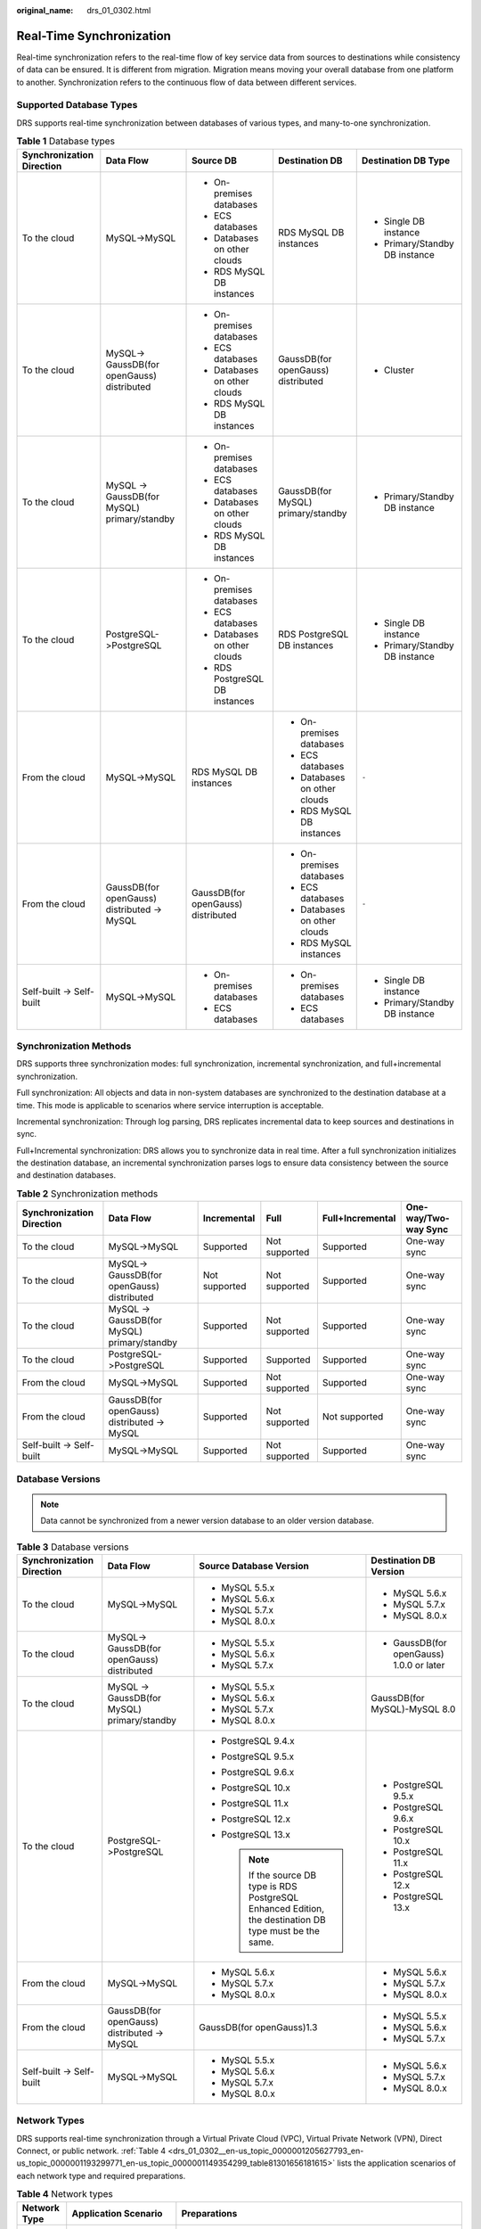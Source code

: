 :original_name: drs_01_0302.html

.. _drs_01_0302:

Real-Time Synchronization
=========================

Real-time synchronization refers to the real-time flow of key service data from sources to destinations while consistency of data can be ensured. It is different from migration. Migration means moving your overall database from one platform to another. Synchronization refers to the continuous flow of data between different services.

Supported Database Types
------------------------

DRS supports real-time synchronization between databases of various types, and many-to-one synchronization.

.. table:: **Table 1** Database types

   +---------------------------+---------------------------------------------+------------------------------------+------------------------------------+--------------------------------+
   | Synchronization Direction | Data Flow                                   | Source DB                          | Destination DB                     | Destination DB Type            |
   +===========================+=============================================+====================================+====================================+================================+
   | To the cloud              | MySQL->MySQL                                | -  On-premises databases           | RDS MySQL DB instances             | -  Single DB instance          |
   |                           |                                             | -  ECS databases                   |                                    | -  Primary/Standby DB instance |
   |                           |                                             | -  Databases on other clouds       |                                    |                                |
   |                           |                                             | -  RDS MySQL DB instances          |                                    |                                |
   +---------------------------+---------------------------------------------+------------------------------------+------------------------------------+--------------------------------+
   | To the cloud              | MySQL-> GaussDB(for openGauss) distributed  | -  On-premises databases           | GaussDB(for openGauss) distributed | -  Cluster                     |
   |                           |                                             | -  ECS databases                   |                                    |                                |
   |                           |                                             | -  Databases on other clouds       |                                    |                                |
   |                           |                                             | -  RDS MySQL DB instances          |                                    |                                |
   +---------------------------+---------------------------------------------+------------------------------------+------------------------------------+--------------------------------+
   | To the cloud              | MySQL -> GaussDB(for MySQL) primary/standby | -  On-premises databases           | GaussDB(for MySQL) primary/standby | -  Primary/Standby DB instance |
   |                           |                                             | -  ECS databases                   |                                    |                                |
   |                           |                                             | -  Databases on other clouds       |                                    |                                |
   |                           |                                             | -  RDS MySQL DB instances          |                                    |                                |
   +---------------------------+---------------------------------------------+------------------------------------+------------------------------------+--------------------------------+
   | To the cloud              | PostgreSQL->PostgreSQL                      | -  On-premises databases           | RDS PostgreSQL DB instances        | -  Single DB instance          |
   |                           |                                             | -  ECS databases                   |                                    | -  Primary/Standby DB instance |
   |                           |                                             | -  Databases on other clouds       |                                    |                                |
   |                           |                                             | -  RDS PostgreSQL DB instances     |                                    |                                |
   +---------------------------+---------------------------------------------+------------------------------------+------------------------------------+--------------------------------+
   | From the cloud            | MySQL->MySQL                                | RDS MySQL DB instances             | -  On-premises databases           | ``-``                          |
   |                           |                                             |                                    | -  ECS databases                   |                                |
   |                           |                                             |                                    | -  Databases on other clouds       |                                |
   |                           |                                             |                                    | -  RDS MySQL DB instances          |                                |
   +---------------------------+---------------------------------------------+------------------------------------+------------------------------------+--------------------------------+
   | From the cloud            | GaussDB(for openGauss) distributed -> MySQL | GaussDB(for openGauss) distributed | -  On-premises databases           | ``-``                          |
   |                           |                                             |                                    | -  ECS databases                   |                                |
   |                           |                                             |                                    | -  Databases on other clouds       |                                |
   |                           |                                             |                                    | -  RDS MySQL instances             |                                |
   +---------------------------+---------------------------------------------+------------------------------------+------------------------------------+--------------------------------+
   | Self-built -> Self-built  | MySQL->MySQL                                | -  On-premises databases           | -  On-premises databases           | -  Single DB instance          |
   |                           |                                             | -  ECS databases                   | -  ECS databases                   | -  Primary/Standby DB instance |
   +---------------------------+---------------------------------------------+------------------------------------+------------------------------------+--------------------------------+

Synchronization Methods
-----------------------

DRS supports three synchronization modes: full synchronization, incremental synchronization, and full+incremental synchronization.

Full synchronization: All objects and data in non-system databases are synchronized to the destination database at a time. This mode is applicable to scenarios where service interruption is acceptable.

Incremental synchronization: Through log parsing, DRS replicates incremental data to keep sources and destinations in sync.

Full+Incremental synchronization: DRS allows you to synchronize data in real time. After a full synchronization initializes the destination database, an incremental synchronization parses logs to ensure data consistency between the source and destination databases.

.. table:: **Table 2** Synchronization methods

   +---------------------------+---------------------------------------------+---------------+---------------+------------------+----------------------+
   | Synchronization Direction | Data Flow                                   | Incremental   | Full          | Full+Incremental | One-way/Two-way Sync |
   +===========================+=============================================+===============+===============+==================+======================+
   | To the cloud              | MySQL->MySQL                                | Supported     | Not supported | Supported        | One-way sync         |
   +---------------------------+---------------------------------------------+---------------+---------------+------------------+----------------------+
   | To the cloud              | MySQL-> GaussDB(for openGauss) distributed  | Not supported | Not supported | Supported        | One-way sync         |
   +---------------------------+---------------------------------------------+---------------+---------------+------------------+----------------------+
   | To the cloud              | MySQL -> GaussDB(for MySQL) primary/standby | Supported     | Not supported | Supported        | One-way sync         |
   +---------------------------+---------------------------------------------+---------------+---------------+------------------+----------------------+
   | To the cloud              | PostgreSQL->PostgreSQL                      | Supported     | Supported     | Supported        | One-way sync         |
   +---------------------------+---------------------------------------------+---------------+---------------+------------------+----------------------+
   | From the cloud            | MySQL->MySQL                                | Supported     | Not supported | Supported        | One-way sync         |
   +---------------------------+---------------------------------------------+---------------+---------------+------------------+----------------------+
   | From the cloud            | GaussDB(for openGauss) distributed -> MySQL | Supported     | Not supported | Not supported    | One-way sync         |
   +---------------------------+---------------------------------------------+---------------+---------------+------------------+----------------------+
   | Self-built -> Self-built  | MySQL->MySQL                                | Supported     | Not supported | Supported        | One-way sync         |
   +---------------------------+---------------------------------------------+---------------+---------------+------------------+----------------------+

Database Versions
-----------------

.. note::

   Data cannot be synchronized from a newer version database to an older version database.

.. table:: **Table 3** Database versions

   +---------------------------+---------------------------------------------+-----------------------------------------------------------------------------------------------------------+------------------------------------------+
   | Synchronization Direction | Data Flow                                   | Source Database Version                                                                                   | Destination DB Version                   |
   +===========================+=============================================+===========================================================================================================+==========================================+
   | To the cloud              | MySQL->MySQL                                | -  MySQL 5.5.x                                                                                            | -  MySQL 5.6.x                           |
   |                           |                                             | -  MySQL 5.6.x                                                                                            | -  MySQL 5.7.x                           |
   |                           |                                             | -  MySQL 5.7.x                                                                                            | -  MySQL 8.0.x                           |
   |                           |                                             | -  MySQL 8.0.x                                                                                            |                                          |
   +---------------------------+---------------------------------------------+-----------------------------------------------------------------------------------------------------------+------------------------------------------+
   | To the cloud              | MySQL-> GaussDB(for openGauss) distributed  | -  MySQL 5.5.x                                                                                            | -  GaussDB(for openGauss) 1.0.0 or later |
   |                           |                                             | -  MySQL 5.6.x                                                                                            |                                          |
   |                           |                                             | -  MySQL 5.7.x                                                                                            |                                          |
   +---------------------------+---------------------------------------------+-----------------------------------------------------------------------------------------------------------+------------------------------------------+
   | To the cloud              | MySQL -> GaussDB(for MySQL) primary/standby | -  MySQL 5.5.x                                                                                            | GaussDB(for MySQL)-MySQL 8.0             |
   |                           |                                             | -  MySQL 5.6.x                                                                                            |                                          |
   |                           |                                             | -  MySQL 5.7.x                                                                                            |                                          |
   |                           |                                             | -  MySQL 8.0.x                                                                                            |                                          |
   +---------------------------+---------------------------------------------+-----------------------------------------------------------------------------------------------------------+------------------------------------------+
   | To the cloud              | PostgreSQL->PostgreSQL                      | -  PostgreSQL 9.4.x                                                                                       | -  PostgreSQL 9.5.x                      |
   |                           |                                             | -  PostgreSQL 9.5.x                                                                                       | -  PostgreSQL 9.6.x                      |
   |                           |                                             | -  PostgreSQL 9.6.x                                                                                       | -  PostgreSQL 10.x                       |
   |                           |                                             | -  PostgreSQL 10.x                                                                                        | -  PostgreSQL 11.x                       |
   |                           |                                             | -  PostgreSQL 11.x                                                                                        | -  PostgreSQL 12.x                       |
   |                           |                                             | -  PostgreSQL 12.x                                                                                        | -  PostgreSQL 13.x                       |
   |                           |                                             | -  PostgreSQL 13.x                                                                                        |                                          |
   |                           |                                             |                                                                                                           |                                          |
   |                           |                                             |    .. note::                                                                                              |                                          |
   |                           |                                             |                                                                                                           |                                          |
   |                           |                                             |       If the source DB type is RDS PostgreSQL Enhanced Edition, the destination DB type must be the same. |                                          |
   +---------------------------+---------------------------------------------+-----------------------------------------------------------------------------------------------------------+------------------------------------------+
   | From the cloud            | MySQL->MySQL                                | -  MySQL 5.6.x                                                                                            | -  MySQL 5.6.x                           |
   |                           |                                             | -  MySQL 5.7.x                                                                                            | -  MySQL 5.7.x                           |
   |                           |                                             | -  MySQL 8.0.x                                                                                            | -  MySQL 8.0.x                           |
   +---------------------------+---------------------------------------------+-----------------------------------------------------------------------------------------------------------+------------------------------------------+
   | From the cloud            | GaussDB(for openGauss) distributed -> MySQL | GaussDB(for openGauss)1.3                                                                                 | -  MySQL 5.5.x                           |
   |                           |                                             |                                                                                                           | -  MySQL 5.6.x                           |
   |                           |                                             |                                                                                                           | -  MySQL 5.7.x                           |
   +---------------------------+---------------------------------------------+-----------------------------------------------------------------------------------------------------------+------------------------------------------+
   | Self-built -> Self-built  | MySQL->MySQL                                | -  MySQL 5.5.x                                                                                            | -  MySQL 5.6.x                           |
   |                           |                                             | -  MySQL 5.6.x                                                                                            | -  MySQL 5.7.x                           |
   |                           |                                             | -  MySQL 5.7.x                                                                                            | -  MySQL 8.0.x                           |
   |                           |                                             | -  MySQL 8.0.x                                                                                            |                                          |
   +---------------------------+---------------------------------------------+-----------------------------------------------------------------------------------------------------------+------------------------------------------+

Network Types
-------------

DRS supports real-time synchronization through a Virtual Private Cloud (VPC), Virtual Private Network (VPN), Direct Connect, or public network. :ref:`Table 4 <drs_01_0302__en-us_topic_0000001205627793_en-us_topic_0000001193299771_en-us_topic_0000001149354299_table81301656181615>` lists the application scenarios of each network type and required preparations.

.. _drs_01_0302__en-us_topic_0000001205627793_en-us_topic_0000001193299771_en-us_topic_0000001149354299_table81301656181615:

.. table:: **Table 4** Network types

   +-----------------------+---------------------------------------------------------------------------------------------------------+--------------------------------------------------------------------------------------------------------------------------------------------------------------------------------------------------------------------------------------------------------------------------------------------------------------------------------------------------------------------+
   | Network Type          | Application Scenario                                                                                    | Preparations                                                                                                                                                                                                                                                                                                                                                       |
   +=======================+=========================================================================================================+====================================================================================================================================================================================================================================================================================================================================================================+
   | VPC                   | Synchronization between cloud databases in the same region                                              | -  The source and destination databases must be in the same region.                                                                                                                                                                                                                                                                                                |
   |                       |                                                                                                         | -  The source and destination databases can be in either the same VPC or in different VPCs.                                                                                                                                                                                                                                                                        |
   |                       |                                                                                                         | -  If source and destination databases are in the same VPC, they can communicate with each other by default. Therefore, you do not need to configure a security group.                                                                                                                                                                                             |
   |                       |                                                                                                         | -  If the source and destination databases are not in the same VPC, the CIDR blocks of the source and destination databases cannot be duplicated or overlapped, and the source and destination databases are connected through a VPC peering connection. DRS automatically establishes a route through a single IP address when you test the network connectivity. |
   +-----------------------+---------------------------------------------------------------------------------------------------------+--------------------------------------------------------------------------------------------------------------------------------------------------------------------------------------------------------------------------------------------------------------------------------------------------------------------------------------------------------------------+
   | VPN                   | Synchronization from on-premises databases to cloud databases or between cloud databases across regions | Establish a VPN connection between your local data center and the VPC that hosts the destination database. Before synchronization, ensure that the VPN network is accessible.                                                                                                                                                                                      |
   +-----------------------+---------------------------------------------------------------------------------------------------------+--------------------------------------------------------------------------------------------------------------------------------------------------------------------------------------------------------------------------------------------------------------------------------------------------------------------------------------------------------------------+
   | Direct Connect        | Synchronization from on-premises databases to cloud databases or between cloud databases across regions | Use a dedicated network connection to connect your data center to VPCs.                                                                                                                                                                                                                                                                                            |
   +-----------------------+---------------------------------------------------------------------------------------------------------+--------------------------------------------------------------------------------------------------------------------------------------------------------------------------------------------------------------------------------------------------------------------------------------------------------------------------------------------------------------------+
   | Public network        | Synchronization from on-premises or external cloud databases to the destination databases.              | To ensure network connectivity between the source and destination databases, perform the following operations:                                                                                                                                                                                                                                                     |
   |                       |                                                                                                         |                                                                                                                                                                                                                                                                                                                                                                    |
   |                       |                                                                                                         | #. Enable public accessibility.                                                                                                                                                                                                                                                                                                                                    |
   |                       |                                                                                                         |                                                                                                                                                                                                                                                                                                                                                                    |
   |                       |                                                                                                         |    Enable public accessibility for the source database based on your service requirements.                                                                                                                                                                                                                                                                         |
   |                       |                                                                                                         |                                                                                                                                                                                                                                                                                                                                                                    |
   |                       |                                                                                                         | #. Configure security group rules.                                                                                                                                                                                                                                                                                                                                 |
   |                       |                                                                                                         |                                                                                                                                                                                                                                                                                                                                                                    |
   |                       |                                                                                                         |    -  Add the EIPs of the synchronization instance to the whitelist of the source database for inbound traffic.                                                                                                                                                                                                                                                    |
   |                       |                                                                                                         |    -  If destination databases and the synchronization instance are in the same VPC, they can communicate with each other by default. Therefore, you do not need to configure a security group.                                                                                                                                                                    |
   |                       |                                                                                                         |                                                                                                                                                                                                                                                                                                                                                                    |
   |                       |                                                                                                         |    .. note::                                                                                                                                                                                                                                                                                                                                                       |
   |                       |                                                                                                         |                                                                                                                                                                                                                                                                                                                                                                    |
   |                       |                                                                                                         |       -  The IP address on the **Configure Source and Destination Databases** page is the EIP of the synchronization instance.                                                                                                                                                                                                                                     |
   |                       |                                                                                                         |       -  If SSL is not enabled, synchronizing confidential data is not recommended.                                                                                                                                                                                                                                                                                |
   +-----------------------+---------------------------------------------------------------------------------------------------------+--------------------------------------------------------------------------------------------------------------------------------------------------------------------------------------------------------------------------------------------------------------------------------------------------------------------------------------------------------------------+

.. table:: **Table 5** Supported network types

   +---------------------------+---------------------------------------------+---------------+----------------+-----------------------+
   | Synchronization Direction | Data Flow                                   | VPC           | Public Network | VPN or Direct Connect |
   +===========================+=============================================+===============+================+=======================+
   | To the cloud              | MySQL->MySQL                                | Supported     | Supported      | Supported             |
   +---------------------------+---------------------------------------------+---------------+----------------+-----------------------+
   | To the cloud              | MySQL-> GaussDB(for openGauss) distributed  | Supported     | Supported      | Supported             |
   +---------------------------+---------------------------------------------+---------------+----------------+-----------------------+
   | To the cloud              | MySQL -> GaussDB(for MySQL) primary/standby | Supported     | Supported      | Supported             |
   +---------------------------+---------------------------------------------+---------------+----------------+-----------------------+
   | To the cloud              | PostgreSQL->PostgreSQL                      | Supported     | Supported      | Supported             |
   +---------------------------+---------------------------------------------+---------------+----------------+-----------------------+
   | From the cloud            | MySQL->MySQL                                | Supported     | Supported      | Supported             |
   +---------------------------+---------------------------------------------+---------------+----------------+-----------------------+
   | From the cloud            | GaussDB(for openGauss) distributed -> MySQL | Not supported | Supported      | Supported             |
   +---------------------------+---------------------------------------------+---------------+----------------+-----------------------+
   | Self-built -> Self-built  | MySQL->MySQL                                | Not supported | Supported      | Supported             |
   +---------------------------+---------------------------------------------+---------------+----------------+-----------------------+

Supported Synchronization Objects
---------------------------------

DRS allows you to synchronize different objects. The following table lists the supported objects.

.. table:: **Table 6** Supported synchronization objects

   +---------------------------+---------------------------------------------+-------------+----------------+--------------------------+
   | Synchronization Direction | Data Flow                                   | Table-level | Database-level | Importing an Object File |
   +===========================+=============================================+=============+================+==========================+
   | To the cloud              | MySQL->MySQL                                | Supported   | Supported      | Supported                |
   +---------------------------+---------------------------------------------+-------------+----------------+--------------------------+
   | To the cloud              | MySQL-> GaussDB(for openGauss) distributed  | Supported   | Not supported  | Not supported            |
   +---------------------------+---------------------------------------------+-------------+----------------+--------------------------+
   | To the cloud              | MySQL -> GaussDB(for MySQL) primary/standby | Supported   | Supported      | Supported                |
   +---------------------------+---------------------------------------------+-------------+----------------+--------------------------+
   | To the cloud              | PostgreSQL->PostgreSQL                      | Supported   | Supported      | Supported                |
   +---------------------------+---------------------------------------------+-------------+----------------+--------------------------+
   | From the cloud            | MySQL->MySQL                                | Supported   | Supported      | Not supported            |
   +---------------------------+---------------------------------------------+-------------+----------------+--------------------------+
   | From the cloud            | GaussDB(for openGauss) distributed -> MySQL | Supported   | Not supported  | Not supported            |
   +---------------------------+---------------------------------------------+-------------+----------------+--------------------------+
   | Self-built -> Self-built  | MySQL->MySQL                                | Supported   | Supported      | Not supported            |
   +---------------------------+---------------------------------------------+-------------+----------------+--------------------------+

Advanced Features
-----------------

DRS supports multiple features to ensure successful data synchronization.

.. table:: **Table 7** Advanced features

   +--------------------------------------------------------+--------------------------------------------------------------------------------------------------------------------------------------------------------------------------------------------------------------------------------------------------------------------------------------------------------------------------------------------+
   | Feature                                                | Description                                                                                                                                                                                                                                                                                                                                |
   +========================================================+============================================================================================================================================================================================================================================================================================================================================+
   | Synchronization level                                  | DRS supports database- and table-level synchronization.                                                                                                                                                                                                                                                                                    |
   |                                                        |                                                                                                                                                                                                                                                                                                                                            |
   |                                                        | -  Database-level synchronization refers to a type of synchronization method using database as a unit. You do not need to select tables to be synchronized. New tables in the database are automatically added to the synchronization task.                                                                                                |
   |                                                        | -  Table-level synchronization uses table as a unit, indicating that you need to add new tables to the synchronization task manually.                                                                                                                                                                                                      |
   +--------------------------------------------------------+--------------------------------------------------------------------------------------------------------------------------------------------------------------------------------------------------------------------------------------------------------------------------------------------------------------------------------------------+
   | Mapping object names                                   | Allows the names of synchronization objects (including databases, schemas, tables, and columns) in the source database to be different from those in the destination database. If the synchronization objects in source and destination databases have different names, you can map the source object name to the destination one.         |
   |                                                        |                                                                                                                                                                                                                                                                                                                                            |
   |                                                        | The following objects can be mapped: databases, schemas and tables.                                                                                                                                                                                                                                                                        |
   +--------------------------------------------------------+--------------------------------------------------------------------------------------------------------------------------------------------------------------------------------------------------------------------------------------------------------------------------------------------------------------------------------------------+
   | Dynamically adding or deleting synchronization objects | During data synchronization, you can add or delete synchronization objects as required.                                                                                                                                                                                                                                                    |
   +--------------------------------------------------------+--------------------------------------------------------------------------------------------------------------------------------------------------------------------------------------------------------------------------------------------------------------------------------------------------------------------------------------------+
   | Conflict policy                                        | DRS uses primary key or unique key conflict policies to ensure that tables with primary key or unique constraints in the source database can be synchronized to the destination database as expected.                                                                                                                                      |
   |                                                        |                                                                                                                                                                                                                                                                                                                                            |
   |                                                        | The following conflict policies are supported:                                                                                                                                                                                                                                                                                             |
   |                                                        |                                                                                                                                                                                                                                                                                                                                            |
   |                                                        | -  Ignore                                                                                                                                                                                                                                                                                                                                  |
   |                                                        |                                                                                                                                                                                                                                                                                                                                            |
   |                                                        |    The system will skip the conflicting data and continue the subsequent synchronization process.                                                                                                                                                                                                                                          |
   |                                                        |                                                                                                                                                                                                                                                                                                                                            |
   |                                                        | -  Overwrite                                                                                                                                                                                                                                                                                                                               |
   |                                                        |                                                                                                                                                                                                                                                                                                                                            |
   |                                                        |    Conflicting data will be overwritten.                                                                                                                                                                                                                                                                                                   |
   |                                                        |                                                                                                                                                                                                                                                                                                                                            |
   |                                                        | -  Report error                                                                                                                                                                                                                                                                                                                            |
   |                                                        |                                                                                                                                                                                                                                                                                                                                            |
   |                                                        |    The synchronization task will be stopped and fail.                                                                                                                                                                                                                                                                                      |
   |                                                        |                                                                                                                                                                                                                                                                                                                                            |
   |                                                        | Ignore and overwrite: Synchronization stability is prioritized, so tasks will not be interrupted as data conflicts occur.                                                                                                                                                                                                                  |
   |                                                        |                                                                                                                                                                                                                                                                                                                                            |
   |                                                        | Report error: Data quality is prioritized. Any data conflicts are not allowed, so once a conflict occurs, the synchronization task fails and an error is reported. You need to manually find the cause of the fault. If the task is in the failed state for a long time, the storage space may be used up and the task cannot be restored. |
   +--------------------------------------------------------+--------------------------------------------------------------------------------------------------------------------------------------------------------------------------------------------------------------------------------------------------------------------------------------------------------------------------------------------+
   | Structure synchronization                              | DRS does not provide data structure synchronization as an independent function during real-time synchronization. Instead, it directly synchronizes data and structures to the destination database.                                                                                                                                        |
   +--------------------------------------------------------+--------------------------------------------------------------------------------------------------------------------------------------------------------------------------------------------------------------------------------------------------------------------------------------------------------------------------------------------+
